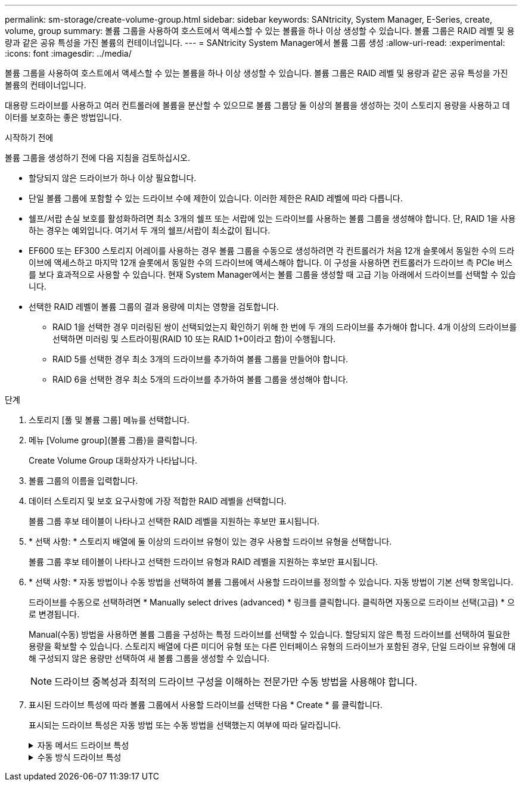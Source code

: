 ---
permalink: sm-storage/create-volume-group.html 
sidebar: sidebar 
keywords: SANtricity, System Manager, E-Series, create, volume, group 
summary: 볼륨 그룹을 사용하여 호스트에서 액세스할 수 있는 볼륨을 하나 이상 생성할 수 있습니다. 볼륨 그룹은 RAID 레벨 및 용량과 같은 공유 특성을 가진 볼륨의 컨테이너입니다. 
---
= SANtricity System Manager에서 볼륨 그룹 생성
:allow-uri-read: 
:experimental: 
:icons: font
:imagesdir: ../media/


[role="lead"]
볼륨 그룹을 사용하여 호스트에서 액세스할 수 있는 볼륨을 하나 이상 생성할 수 있습니다. 볼륨 그룹은 RAID 레벨 및 용량과 같은 공유 특성을 가진 볼륨의 컨테이너입니다.

대용량 드라이브를 사용하고 여러 컨트롤러에 볼륨을 분산할 수 있으므로 볼륨 그룹당 둘 이상의 볼륨을 생성하는 것이 스토리지 용량을 사용하고 데이터를 보호하는 좋은 방법입니다.

.시작하기 전에
볼륨 그룹을 생성하기 전에 다음 지침을 검토하십시오.

* 할당되지 않은 드라이브가 하나 이상 필요합니다.
* 단일 볼륨 그룹에 포함할 수 있는 드라이브 수에 제한이 있습니다. 이러한 제한은 RAID 레벨에 따라 다릅니다.
* 쉘프/서랍 손실 보호를 활성화하려면 최소 3개의 쉘프 또는 서랍에 있는 드라이브를 사용하는 볼륨 그룹을 생성해야 합니다. 단, RAID 1을 사용하는 경우는 예외입니다. 여기서 두 개의 쉘프/서랍이 최소값이 됩니다.
* EF600 또는 EF300 스토리지 어레이를 사용하는 경우 볼륨 그룹을 수동으로 생성하려면 각 컨트롤러가 처음 12개 슬롯에서 동일한 수의 드라이브에 액세스하고 마지막 12개 슬롯에서 동일한 수의 드라이브에 액세스해야 합니다. 이 구성을 사용하면 컨트롤러가 드라이브 측 PCIe 버스를 보다 효과적으로 사용할 수 있습니다. 현재 System Manager에서는 볼륨 그룹을 생성할 때 고급 기능 아래에서 드라이브를 선택할 수 있습니다.
* 선택한 RAID 레벨이 볼륨 그룹의 결과 용량에 미치는 영향을 검토합니다.
+
** RAID 1을 선택한 경우 미러링된 쌍이 선택되었는지 확인하기 위해 한 번에 두 개의 드라이브를 추가해야 합니다. 4개 이상의 드라이브를 선택하면 미러링 및 스트라이핑(RAID 10 또는 RAID 1+0이라고 함)이 수행됩니다.
** RAID 5를 선택한 경우 최소 3개의 드라이브를 추가하여 볼륨 그룹을 만들어야 합니다.
** RAID 6을 선택한 경우 최소 5개의 드라이브를 추가하여 볼륨 그룹을 생성해야 합니다.




.단계
. 스토리지 [풀 및 볼륨 그룹] 메뉴를 선택합니다.
. 메뉴 [Volume group](볼륨 그룹)을 클릭합니다.
+
Create Volume Group 대화상자가 나타납니다.

. 볼륨 그룹의 이름을 입력합니다.
. 데이터 스토리지 및 보호 요구사항에 가장 적합한 RAID 레벨을 선택합니다.
+
볼륨 그룹 후보 테이블이 나타나고 선택한 RAID 레벨을 지원하는 후보만 표시됩니다.

. * 선택 사항: * 스토리지 배열에 둘 이상의 드라이브 유형이 있는 경우 사용할 드라이브 유형을 선택합니다.
+
볼륨 그룹 후보 테이블이 나타나고 선택한 드라이브 유형과 RAID 레벨을 지원하는 후보만 표시됩니다.

. * 선택 사항: * 자동 방법이나 수동 방법을 선택하여 볼륨 그룹에서 사용할 드라이브를 정의할 수 있습니다. 자동 방법이 기본 선택 항목입니다.
+
드라이브를 수동으로 선택하려면 * Manually select drives (advanced) * 링크를 클릭합니다. 클릭하면 자동으로 드라이브 선택(고급) * 으로 변경됩니다.

+
Manual(수동) 방법을 사용하면 볼륨 그룹을 구성하는 특정 드라이브를 선택할 수 있습니다. 할당되지 않은 특정 드라이브를 선택하여 필요한 용량을 확보할 수 있습니다. 스토리지 배열에 다른 미디어 유형 또는 다른 인터페이스 유형의 드라이브가 포함된 경우, 단일 드라이브 유형에 대해 구성되지 않은 용량만 선택하여 새 볼륨 그룹을 생성할 수 있습니다.

+
[NOTE]
====
드라이브 중복성과 최적의 드라이브 구성을 이해하는 전문가만 수동 방법을 사용해야 합니다.

====
. 표시된 드라이브 특성에 따라 볼륨 그룹에서 사용할 드라이브를 선택한 다음 * Create * 를 클릭합니다.
+
표시되는 드라이브 특성은 자동 방법 또는 수동 방법을 선택했는지 여부에 따라 달라집니다.

+
.자동 메서드 드라이브 특성
[%collapsible]
====
[cols="25h,~"]
|===
| 특징 | 사용 


 a| 
사용 가능한 용량
 a| 
에는 사용 가능한 용량이 GiB 단위로 표시됩니다. 애플리케이션의 스토리지 요구사항에 필요한 용량을 갖춘 볼륨 그룹 후보를 선택합니다.



 a| 
총 드라이브 수
 a| 
이 볼륨 그룹에 사용할 수 있는 드라이브 수를 표시합니다. 원하는 드라이브 수가 있는 볼륨 그룹 대상을 선택합니다.



 a| 
드라이브 블록 크기(EF300 및 EF600만 해당)
 a| 
그룹의 드라이브가 쓸 수 있는 블록 크기(섹터 크기)를 표시합니다. 다음과 같은 값이 포함될 수 있습니다.

** 512--512바이트 섹터 크기
** 4k--4,096바이트 섹터 크기




 a| 
보안 가능
 a| 
이 볼륨 그룹 대상이 전체 FDE(전체 디스크 암호화) 드라이브 또는 FIPS(Federal Information Processing Standard) 드라이브일 수 있는 전체 보안 가능 드라이브로 구성되어 있는지 여부를 나타냅니다.

** 드라이브 보안으로 볼륨 그룹을 보호할 수 있지만 이 기능을 사용하려면 모든 드라이브가 안전해야 합니다.
** FDE 전용 볼륨 그룹을 생성하려면 Secure-Capable 열에서 * Yes-FDE * 를 찾습니다. FIPS 전용 볼륨 그룹을 생성하려면 * Yes-FIPS * 또는 * Yes-FIPS(Mixed) * 를 찾습니다. "혼합"은 140-3단계 드라이브와 140-3단계 드라이브의 혼합을 나타냅니다. 이러한 수준을 혼합하여 사용하는 경우 볼륨 그룹이 낮은 보안 수준(140-2)에서 작동합니다.
** 보안이 가능하거나 보안이 가능하지 않거나 보안 수준이 혼합된 드라이브로 구성된 볼륨 그룹을 생성할 수 있습니다. 볼륨 그룹의 드라이브에 보안 기능이 지원되지 않는 드라이브가 포함되어 있으면 볼륨 그룹을 안전하게 만들 수 없습니다.




 a| 
보안을 활성화하시겠습니까?
 a| 
에서는 보안 가능 드라이브를 사용하여 드라이브 보안 기능을 활성화하는 옵션을 제공합니다. 볼륨 그룹이 보안 기능이 있고 보안 키를 설정한 경우 확인란을 선택하여 드라이브 보안을 활성화할 수 있습니다.


NOTE: 활성화된 후 Drive Security를 제거하는 유일한 방법은 볼륨 그룹을 삭제하고 드라이브를 지우는 것입니다.



 a| 
DA 가능
 a| 
이 그룹에 대해 DA(Data Assurance)를 사용할 수 있는지 여부를 나타냅니다. DA(Data Assurance)는 컨트롤러를 통해 드라이브로 데이터가 전송될 때 발생할 수 있는 오류를 확인하고 수정합니다.

DA를 사용하려면 DA를 지원하는 볼륨 그룹을 선택합니다. (DA 지원 드라이브의 경우 풀에 생성된 볼륨에서 DA가 자동으로 활성화됩니다.)

볼륨 그룹에는 DA를 사용할 수 있거나 DA를 사용할 수 없는 드라이브가 포함될 수 있지만 모든 드라이브는 DA를 통해 이 기능을 사용할 수 있어야 합니다.



 a| 
리소스 프로비저닝 가능(EF300 및 EF600만 해당)
 a| 
이 그룹에 대해 리소스 프로비저닝을 사용할 수 있는지 여부를 표시합니다. 리소스 프로비저닝은 EF300 및 EF600 스토리지 어레이에서 사용 가능한 기능으로, 백그라운드 초기화 프로세스 없이 볼륨을 즉시 사용할 수 있도록 지원합니다.



 a| 
선반 손실 방지
 a| 
쉘프 손실 방지 기능이 사용 가능한지 여부를 표시합니다. 쉘프 손실 보호는 쉘프에 대한 통신이 완전히 손실되는 경우 볼륨 그룹의 볼륨에 있는 데이터에 액세스할 수 있도록 보장합니다.



 a| 
서랍 손실 방지
 a| 
드로어 손실 보호가 사용 가능한지 여부를 표시합니다. 이 보호 기능은 드로어가 포함된 드라이브 쉘프를 사용하는 경우에만 제공됩니다. 드로어 손실 방지 기능은 드라이브 쉘프의 단일 드로어에서 전체 통신 장애가 발생할 경우 볼륨 그룹의 볼륨에 있는 데이터에 액세스할 수 있도록 보장합니다.



 a| 
지원되는 볼륨 블록 크기(EF300 및 EF600만 해당)
 a| 
에는 그룹의 볼륨에 대해 생성할 수 있는 블록 크기가 나와 있습니다.

** 512n -- 512바이트 네이티브
** 512e -- 512바이트가 에뮬레이트됨
** 4k--4,096바이트.


|===
====
+
.수동 방식 드라이브 특성
[%collapsible]
====
[cols="25h,~"]
|===
| 특징 | 사용 


 a| 
미디어 유형
 a| 
용지 종류를 나타냅니다. 지원되는 용지 종류는 다음과 같습니다.

** 하드 드라이브
** 솔리드 스테이트 디스크(SSD)


볼륨 그룹의 모든 드라이브는 동일한 미디어 유형(모든 SSD 또는 모든 하드 드라이브)이어야 합니다. 볼륨 그룹은 미디어 유형 또는 인터페이스 유형을 혼합하여 사용할 수 없습니다.



 a| 
드라이브 블록 크기(EF300 및 EF600만 해당)
 a| 
그룹의 드라이브가 쓸 수 있는 블록 크기(섹터 크기)를 표시합니다. 다음과 같은 값이 포함될 수 있습니다.

** 512--512바이트 섹터 크기
** 4k--4,096바이트 섹터 크기




 a| 
드라이브 용량
 a| 
드라이브 용량을 나타냅니다.

** 가능하면 볼륨 그룹의 현재 드라이브 용량과 동일한 용량을 가진 드라이브를 선택합니다.
** 용량이 더 작은 할당되지 않은 드라이브를 추가해야 하는 경우, 볼륨 그룹에 현재 있는 각 드라이브의 가용 용량이 줄어듭니다. 따라서 드라이브 용량은 볼륨 그룹 전체에서 동일합니다.
** 용량이 더 큰 할당되지 않은 드라이브를 추가해야 하는 경우, 추가하는 할당되지 않은 드라이브의 가용 용량이 볼륨 그룹의 현재 드라이브 용량과 일치하도록 감소한다는 점을 유념하십시오.




 a| 
용지함
 a| 
드라이브의 트레이 위치를 나타냅니다.



 a| 
슬롯
 a| 
드라이브의 슬롯 위치를 나타냅니다.



 a| 
속도(rpm)
 a| 
드라이브의 속도를 나타냅니다.



 a| 
논리 섹터 크기
 a| 
섹터 크기 및 형식을 나타냅니다.



 a| 
보안 가능
 a| 
이 볼륨 그룹 대상이 전체 FDE(전체 디스크 암호화) 드라이브 또는 FIPS(Federal Information Processing Standard) 드라이브일 수 있는 전체 보안 가능 드라이브로 구성되어 있는지 여부를 나타냅니다.

** 드라이브 보안으로 볼륨 그룹을 보호할 수 있지만 이 기능을 사용하려면 모든 드라이브가 안전해야 합니다.
** FDE 전용 볼륨 그룹을 생성하려면 Secure-Capable 열에서 * Yes-FDE * 를 찾습니다. FIPS 전용 볼륨 그룹을 생성하려면 * Yes-FIPS * 또는 * Yes-FIPS(Mixed) * 를 찾습니다. "혼합"은 140-3단계 드라이브와 140-3단계 드라이브의 혼합을 나타냅니다. 이러한 수준을 혼합하여 사용하는 경우 볼륨 그룹이 낮은 보안 수준(140-2)에서 작동합니다.
** 보안이 가능하거나 보안이 가능하지 않거나 보안 수준이 혼합된 드라이브로 구성된 볼륨 그룹을 생성할 수 있습니다. 볼륨 그룹의 드라이브에 보안 기능이 지원되지 않는 드라이브가 포함되어 있으면 볼륨 그룹을 안전하게 만들 수 없습니다.




 a| 
DA 가능
 a| 
이 그룹에 대해 DA(Data Assurance)를 사용할 수 있는지 여부를 나타냅니다. DA(Data Assurance)는 컨트롤러를 통해 드라이브로 데이터가 전달될 때 발생할 수 있는 오류를 확인하고 수정합니다.

DA를 사용하려면 DA를 지원하는 볼륨 그룹을 선택합니다. (DA 지원 드라이브의 경우 풀에 생성된 볼륨에서 DA가 자동으로 활성화됩니다.)

볼륨 그룹에는 DA를 사용할 수 있거나 DA를 사용할 수 없는 드라이브가 포함될 수 있지만 모든 드라이브는 DA를 통해 이 기능을 사용할 수 있어야 합니다.



 a| 
지원되는 볼륨 블록 크기(EF300 및 EF600만 해당)
 a| 
에는 그룹의 볼륨에 대해 생성할 수 있는 블록 크기가 나와 있습니다.

** 512n -- 512바이트 네이티브
** 512e -- 512바이트가 에뮬레이트됨
** 4k--4,096바이트.




 a| 
리소스 프로비저닝 가능(EF300 및 EF600만 해당)
 a| 
이 그룹에 대해 리소스 프로비저닝을 사용할 수 있는지 여부를 표시합니다. 리소스 프로비저닝은 EF300 및 EF600 스토리지 어레이에서 사용 가능한 기능으로, 백그라운드 초기화 프로세스 없이 볼륨을 즉시 사용할 수 있도록 지원합니다.

|===
====

